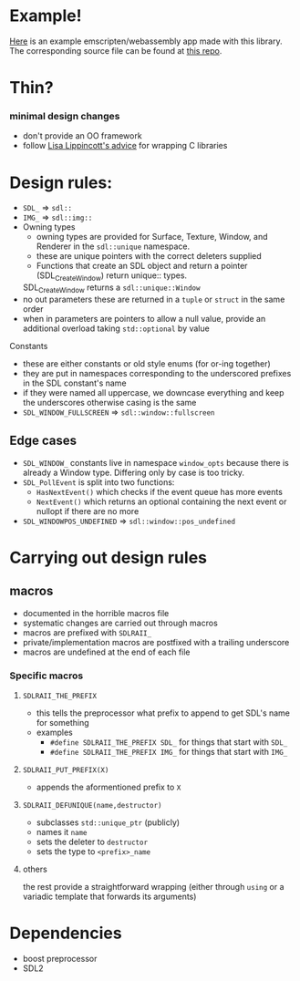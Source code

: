 * Example!
  [[https://rilerez.github.io/ideal-gas/index.html][Here]] is an example emscripten/webassembly app made with this library. The corresponding source file can be found at [[https://github.com/rilerez/ideal-gas][this repo]].
* Thin?
*** minimal design changes
    - don't provide an OO framework
    - follow [[https://www.youtube.com/watch?v=3ZO0V4Prefc][Lisa Lippincott's advice]] for wrapping C libraries
* Design rules:
    - ~SDL_~ => ~sdl::~
    - ~IMG_~ => ~sdl::img::~
    - Owning types
      - owning types are provided for Surface, Texture, Window, and Renderer in the ~sdl::unique~ namespace.
      - these are unique pointers with the correct deleters supplied
      - Functions that create an SDL object and return a pointer (SDL_CreateWindow) return unique:: types.
      SDL_CreateWindow returns a ~sdl::unique::Window~
    - no out parameters
     these are returned in a ~tuple~ or ~struct~ in the same order
    - when in parameters are pointers to allow a null value, provide an additional overload taking ~std::optional~ by value
**** Constants
     - these are either constants or old style enums (for or-ing together)
     - they are put in namespaces corresponding to the underscored prefixes in the SDL constant's name
     - if they were named all uppercase, we downcase everything and keep the underscores
       otherwise casing is the same
     - ~SDL_WINDOW_FULLSCREEN~ => ~sdl::window::fullscreen~
** Edge cases
     - ~SDL_WINDOW_~ constants live in namespace ~window_opts~ because there is already a Window type. Differing only by case is too tricky.
     - ~SDL_PollEvent~ is split into two functions:
       - ~HasNextEvent()~ which checks if the event queue has more events
       - ~NextEvent()~ which returns an optional containing the next event or nullopt if there are no more
     - ~SDL_WINDOWPOS_UNDEFINED~ => ~sdl::window::pos_undefined~
* Carrying out design rules
** macros
   - documented in the horrible macros file
   - systematic changes are carried out through macros
   - macros are prefixed with ~SDLRAII_~
   - private/implementation macros are postfixed with a trailing underscore
   - macros are undefined at the end of each file
*** Specific macros
**** ~SDLRAII_THE_PREFIX~
     - this tells the preprocessor what prefix to append to get SDL's name for something
     - examples
       - ~#define SDLRAII_THE_PREFIX SDL_~ for things that start with ~SDL_~
       - ~#define SDLRAII_THE_PREFIX IMG_~ for things that start with ~IMG_~
**** ~SDLRAII_PUT_PREFIX(X)~
     - appends the aformentioned prefix to ~X~
**** ~SDLRAII_DEFUNIQUE(name,destructor)~
     - subclasses ~std::unique_ptr~ (publicly)
     - names it ~name~
     - sets the deleter to ~destructor~
     - sets the type to ~<prefix>_name~
**** others
     the rest provide a straightforward wrapping (either through ~using~ or a variadic template that forwards its arguments)
* Dependencies
  - boost preprocessor
  - SDL2
